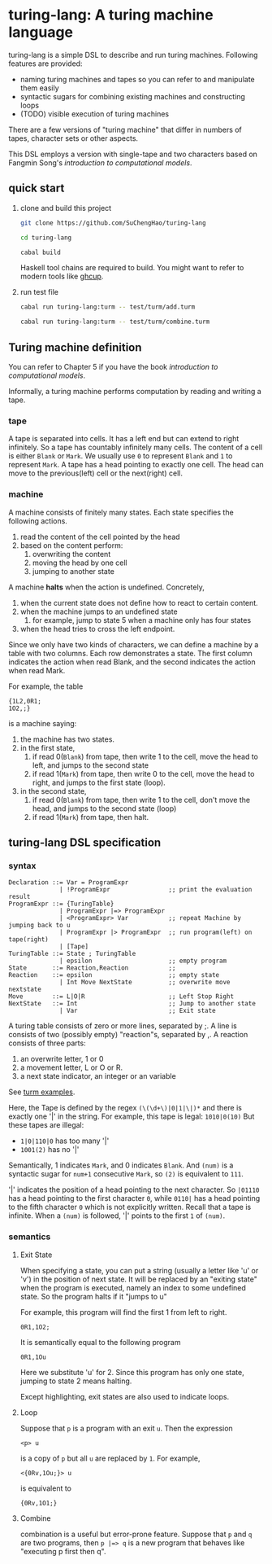 * turing-lang: A turing machine language
turing-lang is a simple DSL to describe and run turing machines.
Following features are provided:
- naming turing machines and tapes so you can refer to and manipulate them easily 
- syntactic sugars for combining existing machines and constructing loops
- (TODO) visible execution of turing machines

There are a few versions of "turing machine" that differ in numbers
of tapes, character sets or other aspects.

This DSL employs a version
with single-tape and two characters based on Fangmin Song's /introduction
to computational models/. 

** quick start
1. clone and build this project

   #+begin_src sh
     git clone https://github.com/SuChengHao/turing-lang

     cd turing-lang

     cabal build
   #+end_src

   Haskell tool chains are required to build. You might want to refer to modern tools like [[https://www.haskell.org/ghcup/][ghcup]].
2. run test file
   #+begin_src sh
     cabal run turing-lang:turm -- test/turm/add.turm

     cabal run turing-lang:turm -- test/turm/combine.turm
   #+end_src

** Turing machine definition
You can refer to Chapter 5 if you have the book /introduction to computational models/.

Informally, a turing machine performs computation by reading and writing a tape.

*** tape
A tape is separated into cells. It has a left end but can extend to right infinitely. So a tape has countably infinitely many cells.
The content of a cell is either =Blank= or =Mark=. We usually use =0= to represent =Blank= and =1= to represent =Mark=.
A tape has a head pointing to exactly one cell. The head can move to
the previous(left) cell or the next(right) cell.



*** machine
A machine consists of finitely many states. Each state specifies the
following actions.
1. read the content of the cell pointed by the head
2. based on the content perform:
   1. overwriting the content
   2. moving the head by one cell
   3. jumping to another state

A machine *halts* when the action is undefined. Concretely,
1. when the current state does not define how to react to certain content.
2. when the machine jumps to an undefined state
   1. for example, jump to state 5 when a machine only has four states
3. when the head tries to cross the left endpoint.
   
Since we only have two kinds of characters, we can define a machine by a table with two columns. Each row demonstrates a state. The first column indicates the action when read Blank, and the second indicates the action when read Mark.

For example, the table
#+begin_src
  {1L2,0R1;
  1O2,;}
#+end_src
is a machine saying:
1. the machine has two states.
2. in the first state,
   1. if read 0(=Blank=) from tape, then write 1 to the cell, move the head to left, and jumps to the second state
   2. if read 1(=Mark=) from tape, then write 0 to the cell, move the head to right, and jumps to the first state (loop).
3. in the second state,
   1. if read 0(=Blank=) from tape, then write 1 to the cell, don't move the head, and jumps to the second state (loop)
   2. if read 1(=Mark=) from tape, then halt.

** turing-lang DSL specification

*** syntax
#+begin_src
  Declaration ::= Var = ProgramExpr
                | !ProgramExpr                ;; print the evaluation result
  ProgramExpr ::= {TuringTable}
                | ProgramExpr |=> ProgramExpr
                | <ProgramExpr> Var           ;; repeat Machine by jumping back to u
                | ProgramExpr |> ProgramExpr  ;; run program(left) on tape(right)
                | [Tape]
  TuringTable ::= State ; TuringTable
                | epsilon                     ;; empty program
  State       ::= Reaction,Reaction           ;;
  Reaction    ::= epsilon                     ;; empty state
                | Int Move NextState          ;; overwrite move nextstate
  Move        ::= L|O|R                       ;; Left Stop Right
  NextState   ::= Int                         ;; Jump to another state
                | Var                         ;; Exit state
#+end_src

A turing table consists of zero or more lines, separated by ;.
A line is consists of two (possibly empty) "reaction"s, separated by ,.
A reaction consists of three parts:
1. an overwrite letter, 1 or 0
2. a movement letter, L or O or R.
3. a next state indicator, an integer or an variable
See [[file:test/turm/][turm examples]].
   
Here, the Tape is defined by the regex =(\(\d+\)|0|1|\|)*= and there is exactly one '|' in the string.
For example, this tape is legal: =1010|0(10)=
But these tapes are illegal:
- =1|0|110|0= has too many '|'
- =1001(2)= has no '|'

Semantically, 1 indicates =Mark=, and 0 indicates =Blank=.
And =(num)= is a syntactic sugar for =num+1= consecutive =Mark=, so =(2)= is equivalent to =111=. 

'|' indicates the position of a head pointing to the next character. So =|01110= has a head pointing to the first character =0=, while =0110|= has a head pointing to the fifth character =0= which is not explicitly written. Recall that a tape is infinite. When a =(num)= is followed, '|' points to the first =1= of =(num)=.


*** semantics
**** Exit State
When specifying a state, you can put a string (usually a letter like 'u' or 'v') in the position of next state.
It will be replaced by an "exiting state" when the program is executed,
namely an index to some undefined state. So the program halts if it "jumps to u"

For example, this program will find the first 1 from left to right.
#+begin_src
  0R1,1O2;
#+end_src
It is semantically equal to the following program
#+begin_src
  0R1,1Ou
#+end_src
Here we substitute 'u' for 2. Since this program has only one state, jumping to state 2 means halting. 

Except highlighting, exit states are also used to indicate loops.
**** Loop
Suppose that =p= is a program with an exit =u=. Then the expression
#+begin_src
  <p> u
#+end_src
is a copy of =p= but all =u= are replaced by =1=. For example,
#+begin_src
  <{0Rv,1Ou;}> u 
#+end_src
is equivalent to
#+begin_src
  {0Rv,1O1;}
#+end_src
**** Combine
combination is a useful but error-prone feature.
Suppose that =p= and =q= are two programs, then =p |=> q= is a new program that behaves like "executing p first then q".
